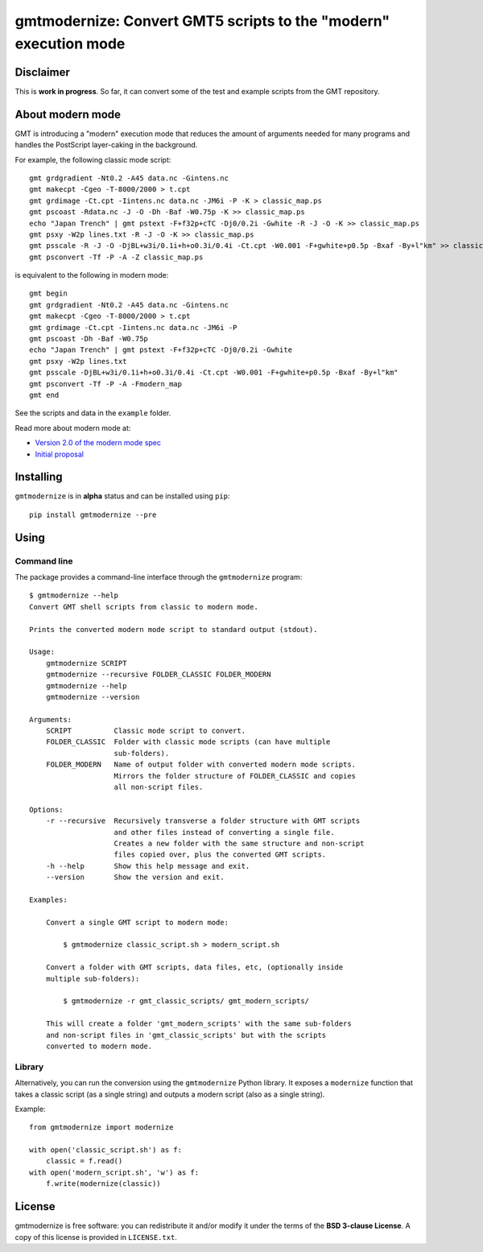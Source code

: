 gmtmodernize: Convert GMT5 scripts to the "modern" execution mode
=================================================================

.. image:: http://img.shields.io/pypi/v/gmtmodernize.svg?style=flat-square
    :alt: Latest version on PyPI
    :target: https://pypi.python.org/pypi/gmtmodernize
.. image:: http://img.shields.io/travis/GenericMappingTools/gmtmodernize/master.svg?style=flat-square
    :alt: Travis CI build status
    :target: https://travis-ci.org/GenericMappingTools/gmtmodernize
.. image:: http://img.shields.io/coveralls/GenericMappingTools/gmtmodernize/master.svg?style=flat-square
    :alt: Test coverage status
    :target: https://coveralls.io/r/GenericMappingTools/gmtmodernize?branch=master
.. image:: https://img.shields.io/pypi/pyversions/gmtmodernize.svg?style=flat-square
    :alt: Compatible Python versions.
    :target: https://pypi.python.org/pypi/gmtmodernize


Disclaimer
----------

This is **work in progress**. So far, it can convert some of the test and
example scripts from the GMT repository.


About modern mode
-----------------

GMT is introducing a "modern" execution mode that reduces the amount of
arguments needed for many programs and handles the PostScript layer-caking
in the background.

For example, the following classic mode script::

    gmt grdgradient -Nt0.2 -A45 data.nc -Gintens.nc
    gmt makecpt -Cgeo -T-8000/2000 > t.cpt
    gmt grdimage -Ct.cpt -Iintens.nc data.nc -JM6i -P -K > classic_map.ps
    gmt pscoast -Rdata.nc -J -O -Dh -Baf -W0.75p -K >> classic_map.ps
    echo "Japan Trench" | gmt pstext -F+f32p+cTC -Dj0/0.2i -Gwhite -R -J -O -K >> classic_map.ps
    gmt psxy -W2p lines.txt -R -J -O -K >> classic_map.ps
    gmt psscale -R -J -O -DjBL+w3i/0.1i+h+o0.3i/0.4i -Ct.cpt -W0.001 -F+gwhite+p0.5p -Bxaf -By+l"km" >> classic_map.ps
    gmt psconvert -Tf -P -A -Z classic_map.ps

is equivalent to the following in modern mode::

    gmt begin
    gmt grdgradient -Nt0.2 -A45 data.nc -Gintens.nc
    gmt makecpt -Cgeo -T-8000/2000 > t.cpt
    gmt grdimage -Ct.cpt -Iintens.nc data.nc -JM6i -P
    gmt pscoast -Dh -Baf -W0.75p
    echo "Japan Trench" | gmt pstext -F+f32p+cTC -Dj0/0.2i -Gwhite
    gmt psxy -W2p lines.txt
    gmt psscale -DjBL+w3i/0.1i+h+o0.3i/0.4i -Ct.cpt -W0.001 -F+gwhite+p0.5p -Bxaf -By+l"km"
    gmt psconvert -Tf -P -A -Fmodern_map
    gmt end

See the scripts and data in the ``example`` folder.

Read more about modern mode at:

* `Version 2.0 of the modern mode spec <http://gmt.soest.hawaii.edu/boards/2/topics/5138>`__
* `Initial proposal <http://gmt.soest.hawaii.edu/projects/gmt/wiki/Modernization>`__


Installing
----------

``gmtmodernize`` is in **alpha** status and can be installed using ``pip``::

    pip install gmtmodernize --pre


Using
-----

Command line
++++++++++++

The package provides a command-line interface through the ``gmtmodernize``
program::

    $ gmtmodernize --help
    Convert GMT shell scripts from classic to modern mode.

    Prints the converted modern mode script to standard output (stdout).

    Usage:
        gmtmodernize SCRIPT
        gmtmodernize --recursive FOLDER_CLASSIC FOLDER_MODERN
        gmtmodernize --help
        gmtmodernize --version

    Arguments:
        SCRIPT          Classic mode script to convert.
        FOLDER_CLASSIC  Folder with classic mode scripts (can have multiple
                        sub-folders).
        FOLDER_MODERN   Name of output folder with converted modern mode scripts.
                        Mirrors the folder structure of FOLDER_CLASSIC and copies
                        all non-script files.

    Options:
        -r --recursive  Recursively transverse a folder structure with GMT scripts
                        and other files instead of converting a single file.
                        Creates a new folder with the same structure and non-script
                        files copied over, plus the converted GMT scripts.
        -h --help       Show this help message and exit.
        --version       Show the version and exit.

    Examples:

        Convert a single GMT script to modern mode:

            $ gmtmodernize classic_script.sh > modern_script.sh

        Convert a folder with GMT scripts, data files, etc, (optionally inside
        multiple sub-folders):

            $ gmtmodernize -r gmt_classic_scripts/ gmt_modern_scripts/

        This will create a folder 'gmt_modern_scripts' with the same sub-folders
        and non-script files in 'gmt_classic_scripts' but with the scripts
        converted to modern mode.

Library
+++++++

Alternatively, you can run the conversion using the ``gmtmodernize`` Python
library. It exposes a ``modernize`` function that takes a classic script (as a
single string) and outputs a modern script (also as a single string).

Example::

    from gmtmodernize import modernize

    with open('classic_script.sh') as f:
        classic = f.read()
    with open('modern_script.sh', 'w') as f:
        f.write(modernize(classic))


License
-------

gmtmodernize is free software: you can redistribute it and/or modify it
under the terms of the **BSD 3-clause License**. A copy of this license is
provided in ``LICENSE.txt``.
